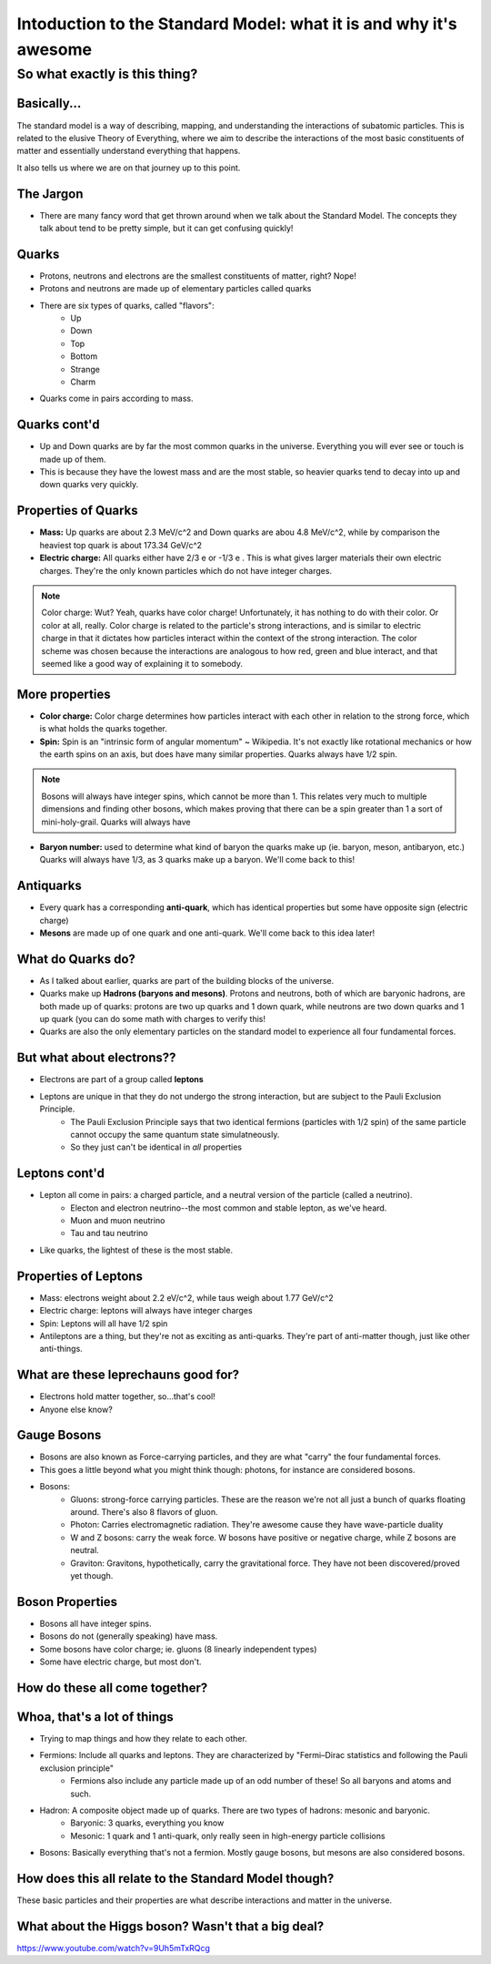 
.. Intoduction to the Standard Model: what it is and why it's awesome slides file, created by
   hieroglyph-quickstart on Sat Apr 12 09:58:31 2014.

==================================================================
Intoduction to the Standard Model: what it is and why it's awesome
==================================================================

So what exactly is this thing?
==============================
.. raw::
	<br>
	<br>

.. figure:: /_static/img/SM1.png
	:align: center
	:scale: 80%

Basically...
------------
The standard model is a way of describing, mapping, and understanding the interactions of subatomic particles.  This is related to the elusive Theory of Everything, where we aim to describe the interactions of the most basic constituents of matter and essentially understand everything that happens.  

It also tells us where we are on that journey up to this point.

The Jargon
----------

* There are many fancy word that get thrown around when we talk about the Standard Model.  The concepts they talk about tend to be pretty simple, but it can get confusing quickly!

Quarks
------

* Protons, neutrons and electrons are the smallest constituents of matter, right?  Nope!
* Protons and neutrons are made up of elementary particles called quarks
* There are six types of quarks, called "flavors":
 	* Up
	* Down
	* Top
	* Bottom
	* Strange
	* Charm
* Quarks come in pairs according to mass.

Quarks cont'd
-------------

* Up and Down quarks are by far the most common quarks in the universe.  Everything you will ever see or touch is made up of them.

* This is because they have the lowest mass and are the most stable, so heavier quarks tend to decay into up and down quarks very quickly.

Properties of Quarks
--------------------

* **Mass:**  Up quarks are about 2.3 MeV/c^2 and Down quarks are abou 4.8 MeV/c^2, while by comparison the heaviest top quark is about 173.34 GeV/c^2

* **Electric charge:** All quarks either have 2/3 e or -1/3 e .  This is what gives larger materials their own electric charges.  They're the only known particles which do not have integer charges.

.. note:: Color charge:  Wut?  Yeah, quarks have color charge!  Unfortunately, it has nothing to do with their color.  Or color at all, really. Color charge is related to the particle's strong interactions, and is similar to electric charge in that it dictates how particles interact within the context of the strong interaction.  The color scheme was chosen because the interactions are analogous to how red, green and blue interact, and that seemed like a good way of explaining it to somebody.

More properties
---------------

* **Color charge:** Color charge determines how particles interact with each other in relation to the strong force, which is what holds the quarks together.

* **Spin:** Spin is an "intrinsic form of angular momentum" ~ Wikipedia.  It's not exactly like rotational mechanics or how the earth spins on an axis, but does have many similar properties.  Quarks always have 1/2 spin.

.. note:: Bosons will always have integer spins, which cannot be more than 1.  This relates very much to multiple dimensions and finding other bosons, which makes proving that there can be a spin greater than 1 a sort of mini-holy-grail.  Quarks will always have 

* **Baryon number:** used to determine what kind of baryon the quarks make up (ie. baryon, meson, antibaryon, etc.)  Quarks will always have 1/3, as 3 quarks make up a baryon.  We'll come back to this!

Antiquarks
----------
* Every quark has a corresponding **anti-quark**, which has identical properties but some have opposite sign (electric charge)
* **Mesons** are made up of one quark and one anti-quark.  We'll come back to this idea later!

What do Quarks do?
------------------
* As I talked about earlier, quarks are part of the building blocks of the universe.  
* Quarks make up **Hadrons (baryons and mesons)**.  Protons and neutrons, both of which are baryonic hadrons, are both made up of quarks: protons are two up quarks and 1 down quark, while neutrons are two down quarks and 1 up quark (you can do some math with charges to verify this!
* Quarks are also the only elementary particles on the standard model to experience all four fundamental forces.

But what about electrons??
--------------------------
* Electrons are part of a group called **leptons**
* Leptons are unique in that they do not undergo the strong interaction, but are subject to the Pauli Exclusion Principle.
	* The Pauli Exclusion Principle says that two identical fermions (particles with 1/2 spin) of the same particle cannot occupy the same quantum state simulatneously.
	* So they just can't be identical in *all* properties

Leptons cont'd
--------------

* Lepton all come in pairs: a charged particle, and a neutral version of the particle (called a neutrino). 
 	* Electon and electron neutrino--the most common and stable lepton, as we've heard.
	* Muon and muon neutrino
	* Tau and tau neutrino
* Like quarks, the lightest of these is the most stable.

Properties of Leptons
---------------------

* Mass: electrons weight about 2.2 eV/c^2, while taus weigh about 1.77 GeV/c^2
* Electric charge: leptons will always have integer charges
* Spin: Leptons will all have 1/2 spin
* Antileptons are a thing, but they're not as exciting as anti-quarks.  They're part of anti-matter though, just like other anti-things.

What are these leprechauns good for?
------------------------------------

* Electrons hold matter together, so...that's cool!
* Anyone else know?

Gauge Bosons
------------

* Bosons are also known as Force-carrying particles, and they are what "carry" the four fundamental forces.
* This goes a little beyond what you might think though: photons, for instance are considered bosons.
* Bosons:
  	* Gluons: strong-force carrying particles.  These are the reason we're not all just a bunch of quarks floating around.  There's also 8 flavors of gluon.
	* Photon: Carries electromagnetic radiation.  They're awesome cause they have wave-particle duality
	* W and Z bosons: carry the weak force.  W bosons have positive or negative charge, while Z bosons are neutral.
	* Graviton: Gravitons, hypothetically, carry the gravitational force.  They have not been discovered/proved yet though.
 

Boson Properties
----------------

* Bosons all have integer spins. 
* Bosons do not (generally speaking) have mass.
* Some bosons have color charge; ie. gluons (8 linearly independent types) 
* Some have electric charge, but most don't.

How do these all come together?
-------------------------------

.. figure:: /_static/img/bosons-hadrons-fermions.png
	:align: center
	:scale: 20%

Whoa, that's a lot of things
----------------------------

* Trying to map things and how they relate to each other.
* Fermions: Include all quarks and leptons.  They are characterized by "Fermi–Dirac statistics and following the Pauli exclusion principle"
	* Fermions also include any particle made up of an odd number of these!  So all baryons and atoms and such.
* Hadron: A composite object made up of quarks.  There are two types of hadrons: mesonic and baryonic.
 	* Baryonic: 3 quarks, everything you know
	* Mesonic: 1 quark and 1 anti-quark, only really seen in high-energy particle collisions
* Bosons: Basically everything that's not a fermion.  Mostly gauge bosons, but mesons are also considered bosons.


How does this all relate to the Standard Model though?
------------------------------------------------------

These basic particles and their properties are what describe interactions and matter in the universe.  

What about the Higgs boson?  Wasn't that a big deal?
----------------------------------------------------
https://www.youtube.com/watch?v=9Uh5mTxRQcg



